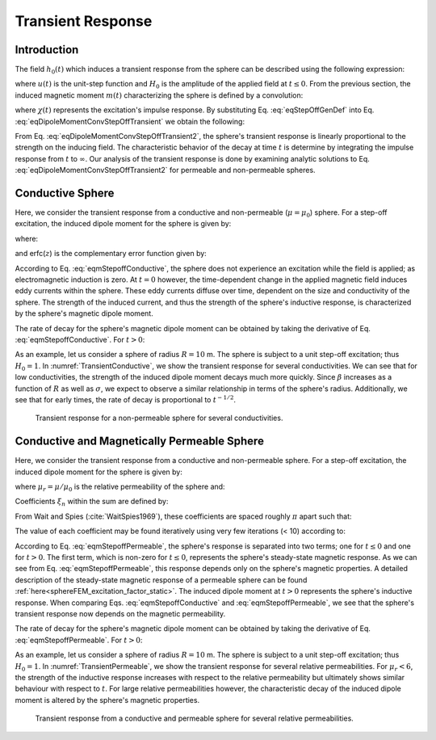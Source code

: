 .. _SphereTEM_transient_response:

Transient Response
==================

.. Purpose::

	The transient response of an object defines its step-off excitation; that is, the response by an object once a static field is removed.
	Here, we analyze the sphere's transient response in terms of the induced magnetic dipole moment.
	The dependence of the transient response on the sphere's physical properties are examined for permeable and non-permeable spheres.

Introduction
------------

The field :math:`h_0(t)` which induces a transient response from the sphere can be described using the following expression:

.. math::
	h_0 (t) = H_0 u(-t)
	:label: eqStepOffGenDef

where :math:`u(t)` is the unit-step function and :math:`H_0` is the amplitude of the applied field at :math:`t\leq 0`.
From the previous section, the induced magnetic moment :math:`m(t)` characterizing the sphere is defined by a convolution:

.. math::
	m(t) = \Bigg ( \frac{4\pi}{3} R^3 \Bigg ) \int_{-\infty}^\infty \chi (\tau) h (t-\tau )d\tau
	:label: eqDipoleMomentConvStepOffTransient


where :math:`\chi (t)` represents the excitation's impulse response.
By substituting Eq. :eq:`eqStepOffGenDef` into Eq. :eq:`eqDipoleMomentConvStepOffTransient` we obtain the following:

.. math::
	m(t) = \Bigg ( \frac{4\pi}{3} R^3 \Bigg ) \Bigg ( \int_{t}^\infty \chi (\tau) d\tau \Bigg ) H_0
	:label: eqDipoleMomentConvStepOffTransient2

From Eq. :eq:`eqDipoleMomentConvStepOffTransient2`, the sphere's transient response is linearly proportional to the strength on the inducing field.
The characteristic behavior of the decay at time :math:`t` is determine by integrating the impulse response from :math:`t` to :math:`\infty`.
Our analysis of the transient response is done by examining analytic solutions to Eq. :eq:`eqDipoleMomentConvStepOffTransient2` for permeable and non-permeable spheres.



Conductive Sphere
-----------------

Here, we consider the transient response from a conductive and non-permeable (:math:`\mu = \mu_0`) sphere.
For a step-off excitation, the induced dipole moment for the sphere is given by:

.. math::
	\begin{split}
	m(t) = \Bigg ( \frac{4\pi}{3}R^3 \Bigg ) \Bigg ( \frac{9}{2} \Bigg ) \Bigg [ \frac{1}{3} + \frac{t}{\beta^2} - \frac{2}{\beta} \sqrt{\frac{t}{\pi}} \Bigg ( 1 + 2 & \sum_{n=1}^\infty e^{-(n \beta)^2/t} \Bigg ) \; ... \\
	&+ 4 \sum_{n=1}^\infty n \, \textrm{erfc} \Bigg ( \frac{n \beta}{\sqrt{t}} \Bigg ) \Bigg ] H_0 \, u(t)
	\end{split}
	:label: eqmStepoffConductive

where:

.. math::
	\beta = (\mu_0 \sigma )^{1/2} R
	:label: eqBetaGenDef2

and erfc(:math:`z`) is the complementary error function given by:

.. math::
	\textrm{erfc}(z) = \frac{2}{\sqrt{\pi}} \int_z^\infty e^{-t^2} dt
	:label: eqComplementaryErrorFcn

According to Eq. :eq:`eqmStepoffConductive`, the sphere does not experience an excitation while the field is applied; as electromagnetic induction is zero.
At :math:`t=0` however, the time-dependent change in the applied magnetic field induces eddy currents within the sphere.
These eddy currents diffuse over time, dependent on the size and conductivity of the sphere.
The strength of the induced current, and thus the strength of the sphere's inductive response, is characterized by the sphere's magnetic dipole moment.

The rate of decay for the sphere's magnetic dipole moment can be obtained by taking the derivative of Eq. :eq:`eqmStepoffConductive`.
For :math:`t>0`:

.. math::
	\frac{d m}{dt} = \Bigg ( \frac{4\pi}{3}R^3 \Bigg ) \Bigg ( \frac{9}{2} \Bigg ) \Bigg [ \frac{1}{\beta^2} - \frac{1}{\beta \sqrt{\pi t}} \Bigg ( 1 + 2 \sum_{n=1}^\infty e^{-(n\beta)^2/t} \Bigg ) \Bigg ] H_0
	:label: eqdmdtStepoffConductive

As an example, let us consider a sphere of radius :math:`R=10` m.
The sphere is subject to a unit step-off excitation; thus :math:`H_0=1`.
In :numref:`TransientConductive`, we show the transient response for several conductivities.
We can see that for low conductivities, the strength of the induced dipole moment decays much more quickly.
Since :math:`\beta` increases as a function of :math:`R` as well as :math:`\sigma`, we expect to observe a similar relationship in terms of the sphere's radius.
Additionally, we see that for early times, the rate of decay is proportional to :math:`t^{-1/2}`.


.. figure:: ./images/figTransientConductive.png
        :width: 98%
        :name: TransientConductive

	Transient response for a non-permeable sphere for several conductivities.

Conductive and Magnetically Permeable Sphere
--------------------------------------------

Here, we consider the transient response from a conductive and non-permeable sphere.
For a step-off excitation, the induced dipole moment for the sphere is given by:

.. math::
	m(t) = \Bigg ( \frac{4\pi}{3}R^3 \Bigg ) \Bigg [ \frac{3}{2} \Bigg ( \frac{2 (\mu_r - 1)}{\mu_r + 2} u(-t) + 6 \mu_r \, \sum_{n=1}^\infty \frac{ e^{- \, \xi_n^2 t/\beta^2}}{(\mu_r + 2)(\mu_r - 1)+\xi_n^2} u(t) \Bigg ) \Bigg ] H_0
	:label: eqmStepoffPermeable

where :math:`\mu_r = \mu/\mu_0` is the relative permeability of the sphere and:

.. math::
	\beta = \big ( \mu_0 \sigma \big )^{1/2} R
	:label: eqBetaGenDefTransient

Coefficients :math:`\xi_n` within the sum are defined by:

.. math::
	\textrm{tan} \, \xi_n = \frac{(\mu_r - 1)\xi_n}{\mu_r - 1 + \xi_n^2}
	:label: eqCoefficientGenDef

From Wait and Spies (:cite:`WaitSpies1969`), these coefficients are spaced roughly :math:`\pi` apart such that:

.. math::
	n\pi \leq \xi_n \leq (n+1/2) \pi
	:label: eqCoefficientSeparation

The value of each coefficient may be found iteratively using very few iterations (< 10) according to:

.. math::
	\xi_n^{(k+1)} = n\pi + \textrm{tan}^{-1}\Bigg ( \frac{(\mu_r - 1) \xi_n^{(k)}}{\mu_r - 1 + (\xi_n^{(k)} )^2} \Bigg )
	:label: eqCoefficientIterative

According to Eq. :eq:`eqmStepoffPermeable`, the sphere's response is separated into two terms; one for :math:`t\leq 0` and one for :math:`t>0`.
The first term, which is non-zero for :math:`t \leq 0`, represents the sphere's steady-state magnetic response.
As we can see from Eq. :eq:`eqmStepoffPermeable`, this response depends only on the sphere's magnetic properties.
A detailed description of the steady-state magnetic response of a permeable sphere can be found :ref:`here<sphereFEM_excitation_factor_static>`.
The induced dipole moment at :math:`t>0` represents the sphere's inductive response.
When comparing Eqs. :eq:`eqmStepoffConductive` and :eq:`eqmStepoffPermeable`, we see that the sphere's transient response now depends on the magnetic permeability.

The rate of decay for the sphere's magnetic dipole moment can be obtained by taking the derivative of Eq. :eq:`eqmStepoffPermeable`.
For :math:`t>0`:

.. math::
	\frac{d m}{dt} = - \, \Bigg ( \frac{4\pi}{3}R^3 \Bigg ) \Bigg [ 9\mu_r \, \sum_{n=1}^\infty \frac{ \xi_n^2 \, e^{- \, \xi_n^2 t/\beta^2}}{\beta^2 \big [ (\mu_r + 2)(\mu_r - 1)+\xi_n^2 \big ]} \Bigg ] H_0
	:label: dmdtStepOffPermeableTransient

As an example, let us consider a sphere of radius :math:`R=10` m.
The sphere is subject to a unit step-off excitation; thus :math:`H_0=1`.
In :numref:`TransientPermeable`, we show the transient response for several relative permeabilities.
For :math:`\mu_r < 6`, the strength of the inductive response increases with respect to the relative permeability but ultimately shows similar behaviour with respect to :math:`t`.
For large relative permeabilities however, the characteristic decay of the induced dipole moment is altered by the sphere's magnetic properties.


.. figure:: ./images/figTransientPermeable.png
        :width: 98%
        :name: TransientPermeable

        Transient response from a conductive and permeable sphere for several relative permeabilities.

